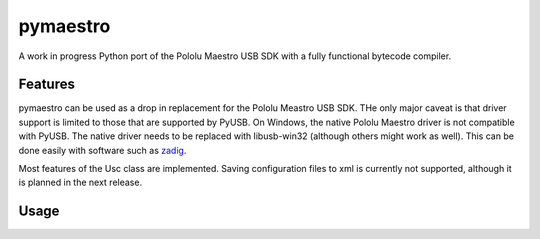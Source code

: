 pymaestro
=========

A work in progress Python port of the Pololu Maestro USB SDK with a fully functional bytecode compiler.

Features
--------

pymaestro can be used as a drop in replacement for the Pololu Meastro USB SDK. THe only major caveat is that driver support is limited to those that are supported by PyUSB. On Windows, the native Pololu Maestro driver is not compatible with PyUSB. The native driver needs to be replaced with libusb-win32 (although others might work as well). This can be done easily with software such as zadig_.

Most features of the Usc class are implemented. Saving configuration files to xml is currently not supported, although it is planned in the next release. 

.. _zadig: http://zadig.akeo.ie

Usage
-----

